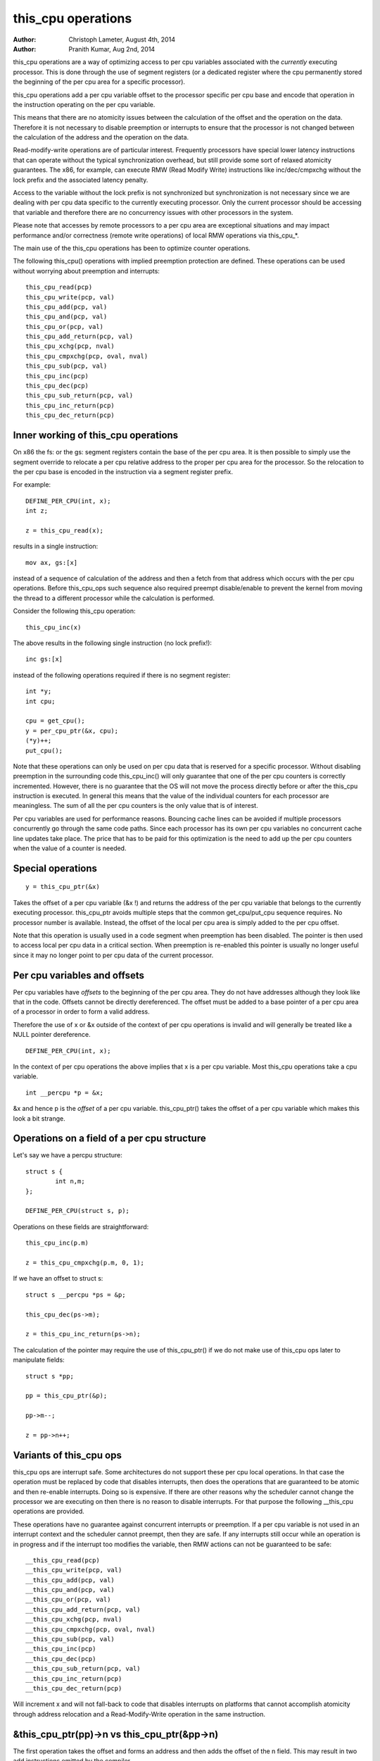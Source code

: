 ===================
this_cpu operations
===================

:Author: Christoph Lameter, August 4th, 2014
:Author: Pranith Kumar, Aug 2nd, 2014

this_cpu operations are a way of optimizing access to per cpu
variables associated with the *currently* executing processor. This is
done through the use of segment registers (or a dedicated register where
the cpu permanently stored the beginning of the per cpu	area for a
specific processor).

this_cpu operations add a per cpu variable offset to the processor
specific per cpu base and encode that operation in the instruction
operating on the per cpu variable.

This means that there are no atomicity issues between the calculation of
the offset and the operation on the data. Therefore it is not
necessary to disable preemption or interrupts to ensure that the
processor is not changed between the calculation of the address and
the operation on the data.

Read-modify-write operations are of particular interest. Frequently
processors have special lower latency instructions that can operate
without the typical synchronization overhead, but still provide some
sort of relaxed atomicity guarantees. The x86, for example, can execute
RMW (Read Modify Write) instructions like inc/dec/cmpxchg without the
lock prefix and the associated latency penalty.

Access to the variable without the lock prefix is not synchronized but
synchronization is not necessary since we are dealing with per cpu
data specific to the currently executing processor. Only the current
processor should be accessing that variable and therefore there are no
concurrency issues with other processors in the system.

Please note that accesses by remote processors to a per cpu area are
exceptional situations and may impact performance and/or correctness
(remote write operations) of local RMW operations via this_cpu_*.

The main use of the this_cpu operations has been to optimize counter
operations.

The following this_cpu() operations with implied preemption protection
are defined. These operations can be used without worrying about
preemption and interrupts::

	this_cpu_read(pcp)
	this_cpu_write(pcp, val)
	this_cpu_add(pcp, val)
	this_cpu_and(pcp, val)
	this_cpu_or(pcp, val)
	this_cpu_add_return(pcp, val)
	this_cpu_xchg(pcp, nval)
	this_cpu_cmpxchg(pcp, oval, nval)
	this_cpu_sub(pcp, val)
	this_cpu_inc(pcp)
	this_cpu_dec(pcp)
	this_cpu_sub_return(pcp, val)
	this_cpu_inc_return(pcp)
	this_cpu_dec_return(pcp)


Inner working of this_cpu operations
------------------------------------

On x86 the fs: or the gs: segment registers contain the base of the
per cpu area. It is then possible to simply use the segment override
to relocate a per cpu relative address to the proper per cpu area for
the processor. So the relocation to the per cpu base is encoded in the
instruction via a segment register prefix.

For example::

	DEFINE_PER_CPU(int, x);
	int z;

	z = this_cpu_read(x);

results in a single instruction::

	mov ax, gs:[x]

instead of a sequence of calculation of the address and then a fetch
from that address which occurs with the per cpu operations. Before
this_cpu_ops such sequence also required preempt disable/enable to
prevent the kernel from moving the thread to a different processor
while the calculation is performed.

Consider the following this_cpu operation::

	this_cpu_inc(x)

The above results in the following single instruction (no lock prefix!)::

	inc gs:[x]

instead of the following operations required if there is no segment
register::

	int *y;
	int cpu;

	cpu = get_cpu();
	y = per_cpu_ptr(&x, cpu);
	(*y)++;
	put_cpu();

Note that these operations can only be used on per cpu data that is
reserved for a specific processor. Without disabling preemption in the
surrounding code this_cpu_inc() will only guarantee that one of the
per cpu counters is correctly incremented. However, there is no
guarantee that the OS will not move the process directly before or
after the this_cpu instruction is executed. In general this means that
the value of the individual counters for each processor are
meaningless. The sum of all the per cpu counters is the only value
that is of interest.

Per cpu variables are used for performance reasons. Bouncing cache
lines can be avoided if multiple processors concurrently go through
the same code paths.  Since each processor has its own per cpu
variables no concurrent cache line updates take place. The price that
has to be paid for this optimization is the need to add up the per cpu
counters when the value of a counter is needed.


Special operations
------------------

::

	y = this_cpu_ptr(&x)

Takes the offset of a per cpu variable (&x !) and returns the address
of the per cpu variable that belongs to the currently executing
processor.  this_cpu_ptr avoids multiple steps that the common
get_cpu/put_cpu sequence requires. No processor number is
available. Instead, the offset of the local per cpu area is simply
added to the per cpu offset.

Note that this operation is usually used in a code segment when
preemption has been disabled. The pointer is then used to
access local per cpu data in a critical section. When preemption
is re-enabled this pointer is usually no longer useful since it may
no longer point to per cpu data of the current processor.


Per cpu variables and offsets
-----------------------------

Per cpu variables have *offsets* to the beginning of the per cpu
area. They do not have addresses although they look like that in the
code. Offsets cannot be directly dereferenced. The offset must be
added to a base pointer of a per cpu area of a processor in order to
form a valid address.

Therefore the use of x or &x outside of the context of per cpu
operations is invalid and will generally be treated like a NULL
pointer dereference.

::

	DEFINE_PER_CPU(int, x);

In the context of per cpu operations the above implies that x is a per
cpu variable. Most this_cpu operations take a cpu variable.

::

	int __percpu *p = &x;

&x and hence p is the *offset* of a per cpu variable. this_cpu_ptr()
takes the offset of a per cpu variable which makes this look a bit
strange.


Operations on a field of a per cpu structure
--------------------------------------------

Let's say we have a percpu structure::

	struct s {
		int n,m;
	};

	DEFINE_PER_CPU(struct s, p);


Operations on these fields are straightforward::

	this_cpu_inc(p.m)

	z = this_cpu_cmpxchg(p.m, 0, 1);


If we have an offset to struct s::

	struct s __percpu *ps = &p;

	this_cpu_dec(ps->m);

	z = this_cpu_inc_return(ps->n);


The calculation of the pointer may require the use of this_cpu_ptr()
if we do not make use of this_cpu ops later to manipulate fields::

	struct s *pp;

	pp = this_cpu_ptr(&p);

	pp->m--;

	z = pp->n++;


Variants of this_cpu ops
------------------------

this_cpu ops are interrupt safe. Some architectures do not support
these per cpu local operations. In that case the operation must be
replaced by code that disables interrupts, then does the operations
that are guaranteed to be atomic and then re-enable interrupts. Doing
so is expensive. If there are other reasons why the scheduler cannot
change the processor we are executing on then there is no reason to
disable interrupts. For that purpose the following __this_cpu operations
are provided.

These operations have no guarantee against concurrent interrupts or
preemption. If a per cpu variable is not used in an interrupt context
and the scheduler cannot preempt, then they are safe. If any interrupts
still occur while an operation is in progress and if the interrupt too
modifies the variable, then RMW actions can not be guaranteed to be
safe::

	__this_cpu_read(pcp)
	__this_cpu_write(pcp, val)
	__this_cpu_add(pcp, val)
	__this_cpu_and(pcp, val)
	__this_cpu_or(pcp, val)
	__this_cpu_add_return(pcp, val)
	__this_cpu_xchg(pcp, nval)
	__this_cpu_cmpxchg(pcp, oval, nval)
	__this_cpu_sub(pcp, val)
	__this_cpu_inc(pcp)
	__this_cpu_dec(pcp)
	__this_cpu_sub_return(pcp, val)
	__this_cpu_inc_return(pcp)
	__this_cpu_dec_return(pcp)


Will increment x and will not fall-back to code that disables
interrupts on platforms that cannot accomplish atomicity through
address relocation and a Read-Modify-Write operation in the same
instruction.


&this_cpu_ptr(pp)->n vs this_cpu_ptr(&pp->n)
--------------------------------------------

The first operation takes the offset and forms an address and then
adds the offset of the n field. This may result in two add
instructions emitted by the compiler.

The second one first adds the two offsets and then does the
relocation.  IMHO the second form looks cleaner and has an easier time
with (). The second form also is consistent with the way
this_cpu_read() and friends are used.


Remote access to per cpu data
------------------------------

Per cpu data structures are designed to be used by one cpu exclusively.
If you use the variables as intended, this_cpu_ops() are guaranteed to
be "atomic" as no other CPU has access to these data structures.

There are special cases where you might need to access per cpu data
structures remotely. It is usually safe to do a remote read access
and that is frequently done to summarize counters. Remote write access
something which could be problematic because this_cpu ops do not
have lock semantics. A remote write may interfere with a this_cpu
RMW operation.

Remote write accesses to percpu data structures are highly discouraged
unless absolutely necessary. Please consider using an IPI to wake up
the remote CPU and perform the update to its per cpu area.

To access per-cpu data structure remotely, typically the per_cpu_ptr()
function is used::


	DEFINE_PER_CPU(struct data, datap);

	struct data *p = per_cpu_ptr(&datap, cpu);

This makes it explicit that we are getting ready to access a percpu
area remotely.

You can also do the following to convert the datap offset to an address::

	struct data *p = this_cpu_ptr(&datap);

but, passing of pointers calculated via this_cpu_ptr to other cpus is
unusual and should be avoided.

Remote access are typically only for reading the status of another cpus
per cpu data. Write accesses can cause unique problems due to the
relaxed synchronization requirements for this_cpu operations.

One example that illustrates some concerns with write operations is
the following scenario that occurs because two per cpu variables
share a cache-line but the relaxed synchronization is applied to
only one process updating the cache-line.

Consider the following example::


	struct test {
		atomic_t a;
		int b;
	};

	DEFINE_PER_CPU(struct test, onecacheline);

There is some concern about what would happen if the field 'a' is updated
remotely from one processor and the local processor would use this_cpu ops
to update field b. Care should be taken that such simultaneous accesses to
data within the same cache line are avoided. Also costly synchronization
may be necessary. IPIs are generally recommended in such scenarios instead
of a remote write to the per cpu area of another processor.

Even in cases where the remote writes are rare, please bear in
mind that a remote write will evict the cache line from the processor
that most likely will access it. If the processor wakes up and finds a
missing local cache line of a per cpu area, its performance and hence
the wake up times will be affected.
